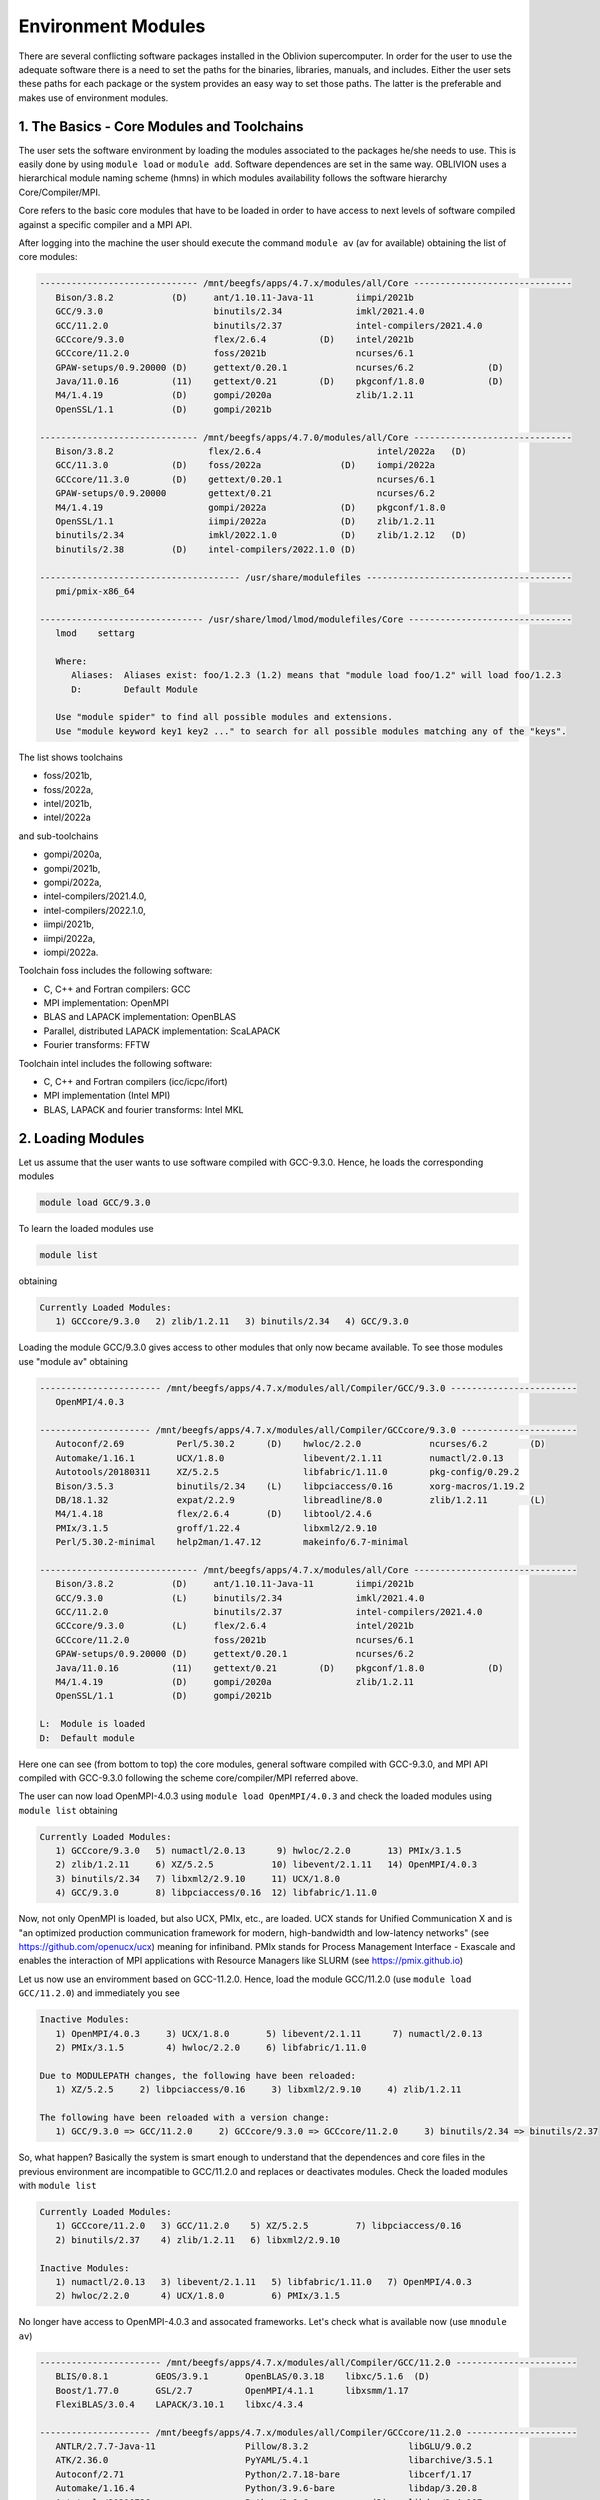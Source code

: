 Environment Modules
===================

There are several conflicting software packages installed in the Oblivion supercomputer. In order for the user to use the adequate software there is a need to set the paths for the binaries, libraries, manuals, and includes. Either the user sets these paths for each package or the system provides an easy way to set those paths. The latter is the preferable and makes use of environment modules. 


1. The Basics - Core Modules and Toolchains
-------------------------------------------

The user sets the software environment by loading the modules associated to the packages he/she needs to use. This is easily done by using ``module load`` or ``module add``. Software dependences are set in the same way. OBLIVION uses a hierarchical module naming scheme (hmns) in which modules availability follows the software hierarchy Core/Compiler/MPI.

Core refers to the basic core modules that have to be loaded in order to have access to next levels of software compiled against a specific compiler and a MPI API.

After logging into the machine the user should execute the command ``module av`` (av for available) obtaining the list of core modules:

.. code-block:: julia

   ------------------------------ /mnt/beegfs/apps/4.7.x/modules/all/Core ------------------------------
      Bison/3.8.2           (D)     ant/1.10.11-Java-11        iimpi/2021b
      GCC/9.3.0                     binutils/2.34              imkl/2021.4.0
      GCC/11.2.0                    binutils/2.37              intel-compilers/2021.4.0
      GCCcore/9.3.0                 flex/2.6.4          (D)    intel/2021b
      GCCcore/11.2.0                foss/2021b                 ncurses/6.1
      GPAW-setups/0.9.20000 (D)     gettext/0.20.1             ncurses/6.2              (D)
      Java/11.0.16          (11)    gettext/0.21        (D)    pkgconf/1.8.0            (D)
      M4/1.4.19             (D)     gompi/2020a                zlib/1.2.11
      OpenSSL/1.1           (D)     gompi/2021b

   ------------------------------ /mnt/beegfs/apps/4.7.0/modules/all/Core ------------------------------
      Bison/3.8.2                  flex/2.6.4                      intel/2022a   (D)
      GCC/11.3.0            (D)    foss/2022a               (D)    iompi/2022a
      GCCcore/11.3.0        (D)    gettext/0.20.1                  ncurses/6.1
      GPAW-setups/0.9.20000        gettext/0.21                    ncurses/6.2
      M4/1.4.19                    gompi/2022a              (D)    pkgconf/1.8.0
      OpenSSL/1.1                  iimpi/2022a              (D)    zlib/1.2.11
      binutils/2.34                imkl/2022.1.0            (D)    zlib/1.2.12   (D)
      binutils/2.38         (D)    intel-compilers/2022.1.0 (D)

   -------------------------------------- /usr/share/modulefiles ---------------------------------------
      pmi/pmix-x86_64

   ------------------------------- /usr/share/lmod/lmod/modulefiles/Core -------------------------------
      lmod    settarg

      Where:
         Aliases:  Aliases exist: foo/1.2.3 (1.2) means that "module load foo/1.2" will load foo/1.2.3
         D:        Default Module

      Use "module spider" to find all possible modules and extensions.
      Use "module keyword key1 key2 ..." to search for all possible modules matching any of the "keys".


The list shows toolchains 

- foss/2021b, 
- foss/2022a, 
- intel/2021b, 
- intel/2022a

and sub-toolchains 

- gompi/2020a, 
- gompi/2021b, 
- gompi/2022a, 
- intel-compilers/2021.4.0, 
- intel-compilers/2022.1.0, 
- iimpi/2021b, 
- iimpi/2022a,
- iompi/2022a.

Toolchain foss includes the following software:

- C, C++ and Fortran compilers: GCC
- MPI implementation: OpenMPI
- BLAS and LAPACK implementation: OpenBLAS
- Parallel, distributed LAPACK implementation: ScaLAPACK
- Fourier transforms: FFTW

Toolchain intel includes the following software:

- C, C++ and Fortran compilers (icc/icpc/ifort)
- MPI implementation (Intel MPI)
- BLAS, LAPACK and fourier transforms: Intel MKL


2. Loading Modules
------------------

Let us assume that the user wants to use software compiled with GCC-9.3.0. Hence, he loads the corresponding modules

.. code-block:: julia

  module load GCC/9.3.0

To learn the loaded modules use

.. code-block:: julia

  module list

obtaining

.. code-block:: julia

   Currently Loaded Modules:
      1) GCCcore/9.3.0   2) zlib/1.2.11   3) binutils/2.34   4) GCC/9.3.0

Loading the module GCC/9.3.0 gives access to other modules that only now became available. To see those modules use "module av" obtaining

.. code-block:: julia

   ----------------------- /mnt/beegfs/apps/4.7.x/modules/all/Compiler/GCC/9.3.0 ------------------------
      OpenMPI/4.0.3

   --------------------- /mnt/beegfs/apps/4.7.x/modules/all/Compiler/GCCcore/9.3.0 ----------------------
      Autoconf/2.69          Perl/5.30.2      (D)    hwloc/2.2.0             ncurses/6.2        (D)
      Automake/1.16.1        UCX/1.8.0               libevent/2.1.11         numactl/2.0.13
      Autotools/20180311     XZ/5.2.5                libfabric/1.11.0        pkg-config/0.29.2
      Bison/3.5.3            binutils/2.34    (L)    libpciaccess/0.16       xorg-macros/1.19.2
      DB/18.1.32             expat/2.2.9             libreadline/8.0         zlib/1.2.11        (L)
      M4/1.4.18              flex/2.6.4       (D)    libtool/2.4.6
      PMIx/3.1.5             groff/1.22.4            libxml2/2.9.10
      Perl/5.30.2-minimal    help2man/1.47.12        makeinfo/6.7-minimal

   ------------------------------ /mnt/beegfs/apps/4.7.x/modules/all/Core -------------------------------
      Bison/3.8.2           (D)     ant/1.10.11-Java-11        iimpi/2021b
      GCC/9.3.0             (L)     binutils/2.34              imkl/2021.4.0
      GCC/11.2.0                    binutils/2.37              intel-compilers/2021.4.0
      GCCcore/9.3.0         (L)     flex/2.6.4                 intel/2021b
      GCCcore/11.2.0                foss/2021b                 ncurses/6.1
      GPAW-setups/0.9.20000 (D)     gettext/0.20.1             ncurses/6.2
      Java/11.0.16          (11)    gettext/0.21        (D)    pkgconf/1.8.0            (D)
      M4/1.4.19             (D)     gompi/2020a                zlib/1.2.11
      OpenSSL/1.1           (D)     gompi/2021b

   L:  Module is loaded
   D:  Default module


Here one can see (from bottom to top) the core modules, general software compiled with GCC-9.3.0, and MPI API compiled with GCC-9.3.0 following the scheme core/compiler/MPI referred above.

The user can now load OpenMPI-4.0.3 using ``module load OpenMPI/4.0.3`` and check the loaded modules using ``module list`` obtaining

.. code-block:: julia

   Currently Loaded Modules:
      1) GCCcore/9.3.0   5) numactl/2.0.13      9) hwloc/2.2.0       13) PMIx/3.1.5
      2) zlib/1.2.11     6) XZ/5.2.5           10) libevent/2.1.11   14) OpenMPI/4.0.3
      3) binutils/2.34   7) libxml2/2.9.10     11) UCX/1.8.0
      4) GCC/9.3.0       8) libpciaccess/0.16  12) libfabric/1.11.0

Now, not only OpenMPI is loaded, but also UCX, PMIx, etc., are loaded. UCX stands for Unified Communication X and is "an optimized production communication framework for modern, high-bandwidth and low-latency networks" (see https://github.com/openucx/ucx) meaning for infiniband. PMIx stands for Process Management Interface - Exascale and enables the interaction of MPI applications with Resource Managers like SLURM (see https://pmix.github.io)

Let us now use an enviromment based on GCC-11.2.0. Hence, load the module GCC/11.2.0 (use ``module load GCC/11.2.0``) and immediately you see

.. code-block:: julia

   Inactive Modules:
      1) OpenMPI/4.0.3     3) UCX/1.8.0       5) libevent/2.1.11      7) numactl/2.0.13
      2) PMIx/3.1.5        4) hwloc/2.2.0     6) libfabric/1.11.0

   Due to MODULEPATH changes, the following have been reloaded:
      1) XZ/5.2.5     2) libpciaccess/0.16     3) libxml2/2.9.10     4) zlib/1.2.11

   The following have been reloaded with a version change:
      1) GCC/9.3.0 => GCC/11.2.0     2) GCCcore/9.3.0 => GCCcore/11.2.0     3) binutils/2.34 => binutils/2.37

So, what happen? Basically the system is smart enough to understand that the dependences and core files in the previous environment are incompatible to GCC/11.2.0 and replaces or deactivates modules. Check the loaded modules with ``module list``

.. code-block:: julia

   Currently Loaded Modules:
      1) GCCcore/11.2.0   3) GCC/11.2.0    5) XZ/5.2.5         7) libpciaccess/0.16
      2) binutils/2.37    4) zlib/1.2.11   6) libxml2/2.9.10

   Inactive Modules:
      1) numactl/2.0.13   3) libevent/2.1.11   5) libfabric/1.11.0   7) OpenMPI/4.0.3
      2) hwloc/2.2.0      4) UCX/1.8.0         6) PMIx/3.1.5

No longer have access to OpenMPI-4.0.3 and assocated frameworks. Let's check what is available now (use ``mnodule av``)

.. code-block:: julia

   ----------------------- /mnt/beegfs/apps/4.7.x/modules/all/Compiler/GCC/11.2.0 -----------------------
      BLIS/0.8.1         GEOS/3.9.1       OpenBLAS/0.3.18    libxc/5.1.6  (D)
      Boost/1.77.0       GSL/2.7          OpenMPI/4.1.1      libxsmm/1.17
      FlexiBLAS/3.0.4    LAPACK/3.10.1    libxc/4.3.4

   --------------------- /mnt/beegfs/apps/4.7.x/modules/all/Compiler/GCCcore/11.2.0 ---------------------
      ANTLR/2.7.7-Java-11                 Pillow/8.3.2                   libGLU/9.0.2
      ATK/2.36.0                          PyYAML/5.4.1                   libarchive/3.5.1
      Autoconf/2.71                       Python/2.7.18-bare             libcerf/1.17
      Automake/1.16.4                     Python/3.9.6-bare              libdap/3.20.8
      Autotools/20210726                  Python/3.9.6            (D)    libdrm/2.4.107
      Bazel/4.2.2                         Qhull/2020.2                   libepoxy/1.5.8
      Bison/3.7.6                         Qt5/5.15.2                     libevent/2.1.12
      Brotli/1.0.9                        Rust/1.54.0                    libfabric/1.13.2
      CMake/3.21.1                        SQLite/3.36                    libffi/3.4.2
      CMake/3.22.1                 (D)    Szip/2.1.1                     libgd/2.3.3
      DB/18.1.40                          Tcl/8.6.11                     libgeotiff/1.7.0
      DBus/1.13.18                        Tk/8.6.11                      libgit2/1.1.1
      Doxygen/1.9.1                       Tkinter/3.9.6                  libglvnd/1.3.3
      Eigen/3.3.9                         Togl/2.0                       libiconv/1.16
      FFmpeg/4.3.2                        UCX/1.11.2                     libjpeg-turbo/2.0.6
      FLAC/1.3.3                          UDUNITS/2.2.28                 libogg/1.3.5
      Flask/2.0.2                         UnZip/6.0                      libpciaccess/0.16          (L)
      FriBidi/1.0.10                      Voro++/0.4.6                   libpng/1.6.37
      GLPK/5.0                            X11/20210802                   libreadline/8.1
      GLib/2.69.1                         XZ/5.2.5                (L)    libsndfile/1.0.31
      GMP/6.2.1                           Xvfb/1.20.13                   libtirpc/1.3.2
      GObject-Introspection/1.68.0        Yasm/1.3.0                     libtool/2.4.6
      GTK3/3.24.31                        Zip/3.0                        libunwind/1.5.0
      Gdk-Pixbuf/2.42.6                   archspec/0.1.3                 libvorbis/1.3.7
      Ghostscript/9.54.0                  at-spi2-atk/2.38.0             libwebp/1.2.0
      HDF/4.2.15                          at-spi2-core/2.40.3            libxml2/2.9.10             (L)
      HarfBuzz/2.8.2                      attr/2.5.1                     libyaml/0.2.5
      ICU/69.1                            binutils/2.37           (L)    lz4/1.9.3
      ImageMagick/7.1.0-4                 bwidget/1.9.15                 make/4.3
      JasPer/2.0.33                       bzip2/1.0.8                    ncurses/6.2                (D)
      JsonCpp/1.9.4                       cURL/7.78.0                    nettle/3.7.3
      LAME/3.100                          cairo/1.16.0                   nodejs/14.17.6
      LLVM/12.0.1                         cppy/1.1.0                     nsync/1.24.0
      LMDB/0.9.29                         dill/0.3.4                     numactl/2.0.14
      LibTIFF/4.3.0                       double-conversion/3.1.5        pixman/0.40.0
      LittleCMS/2.12                      expat/2.4.1                    pkg-config/0.29.2
      Lua/5.4.3                           flatbuffers-python/2.0         pkgconf/1.8.0              (D)
      M4/1.4.19                    (D)    flatbuffers/2.0.0              pkgconfig/1.5.5-python
      METIS/5.1.0                         flex/2.6.4              (D)    protobuf-python/3.17.3
      MPFR/4.1.0                          fontconfig/2.13.94             protobuf/3.17.3
      Mako/1.1.4                          freetype/2.11.0                pybind11/2.7.1
      Mesa/21.1.7                         gettext/0.21            (D)    re2c/2.2
      Meson/0.58.2                        giflib/5.2.1                   scikit-build/0.11.1
      NASM/2.15.05                        git/2.33.1-nodocs              snappy/1.1.9
      NLopt/2.7.0                         gnuplot/5.4.2                  tbb/2020.3
      NSPR/4.32                           gperf/3.1                      tqdm/4.62.3
      NSS/3.69                            graphite2/1.3.14               typing-extensions/3.10.0.2
      Ninja/1.10.2                        groff/1.22.4                   util-linux/2.37
      OpenEXR/3.1.1                       gzip/1.10                      x264/20210613
      PCRE/8.45                           help2man/1.48.3                x265/3.5
      PCRE2/10.37                         hwloc/2.5.0                    xorg-macros/1.19.3
      PMIx/4.1.0                          hypothesis/6.14.6              xxd/8.2.4220
      PROJ/8.1.0                          intltool/0.51.0                zlib/1.2.11                (L)
      Pango/1.48.8                        jbigkit/2.1                    zstd/1.5.0
      Perl/5.34.0                         kim-api/2.3.0

   ------------------------------ /mnt/beegfs/apps/4.7.x/modules/all/Core -------------------------------
      Bison/3.8.2           (D)     ant/1.10.11-Java-11    iimpi/2021b
      GCC/9.3.0                     binutils/2.34          imkl/2021.4.0
      GCC/11.2.0            (L)     binutils/2.37          intel-compilers/2021.4.0
      GCCcore/9.3.0                 flex/2.6.4             intel/2021b
      GCCcore/11.2.0        (L)     foss/2021b             ncurses/6.1
      GPAW-setups/0.9.20000 (D)     gettext/0.20.1         ncurses/6.2
      Java/11.0.16          (11)    gettext/0.21           pkgconf/1.8.0
      M4/1.4.19                     gompi/2020a            zlib/1.2.11
      OpenSSL/1.1           (D)     gompi/2021b

   Where:
      L:        Module is loaded
      D:        Default Module

Again, besides the core modules, there is a huge list of packages compiled with GCC-11.2.0 including OpenMPI-4.1.1, OpenBLAS, LAPACK, etc.. Load OpenMPI/4.1.1 (``module load OpenMPI/4.1.1``) obtaining

.. code-block:: julia

   Activating Modules:
      1) OpenMPI/4.1.1     3) UCX/1.11.2      5) libevent/2.1.12      7) numactl/2.0.14
      2) PMIx/4.1.0        4) hwloc/2.5.0     6) libfabric/1.13.2

list the load modules (``module list``)

.. code-block:: julia

   Currently Loaded Modules:
      1) GCCcore/11.2.0   5) XZ/5.2.5            9) hwloc/2.5.0      13) libfabric/1.13.2
      2) binutils/2.37    6) libxml2/2.9.10     10) OpenSSL/1.1      14) PMIx/4.1.0
      3) GCC/11.2.0       7) libpciaccess/0.16  11) libevent/2.1.12  15) OpenMPI/4.1.1
      4) zlib/1.2.11      8) numactl/2.0.14     12) UCX/1.11.2

and see what is available (``module av``)

.. code-block:: julia

   ------------------ /mnt/beegfs/apps/4.7.x/modules/all/MPI/GCC/11.2.0/OpenMPI/4.1.1 -------------------
      ABINIT/9.6.2                       Libint/2.6.0-lmax-6-cp2k          TensorFlow/2.8.4
      ASE/3.22.1                         MDTraj/1.9.7                      Theano/1.1.2-PyMC
      AmberTools/22.3                    MUMPS/5.4.1-metis                 VTK/9.1.0
      ArviZ/0.11.4                       ORCA/5.0.3                        Valgrind/3.18.1
      Bambi/0.7.1                        OSU-Micro-Benchmarks/5.7.1        Wannier90/3.1.0
      BigDFT/1.9.1                       OpenCV/4.5.5-contrib              XCrySDen/1.6.2
      Boost.MPI/1.77.0                   OpenFOAM/v2112                    arpack-ng/3.8.0
      CGAL/4.14.3                        PLUMED/2.8.0                      h5py/3.6.0
      CP2K/8.2                           ParMETIS/4.0.3                    libGridXC/0.9.6
      Dalton/2020.0                      ParaView/5.9.1-mpi                libvdwxc/0.4.0
      ELPA/2021.05.001                   PnetCDF/1.12.3                    matplotlib/3.4.3
      ESMF/8.2.0                         PyMC3/3.11.1                      mpi4py/3.1.4-Python-3.9.6
      FFTW/3.3.10                        QuantumESPRESSO/7.0               ncview/2.1.8
      FMS/2022.02                        R/4.2.0                           netCDF-C++4/4.3.1
      GDAL/3.3.2                         SCOTCH/6.1.2                      netCDF-Fortran/4.5.3
      GPAW/22.8.0                        ScaFaCoS/1.0.1                    netCDF/4.8.1
      GROMACS/2021.5-PLUMED-2.8.0        ScaLAPACK/2.1.0-fb                netcdf4-python/1.5.7
      GROMACS/2021.5              (D)    SciPy-bundle/2021.10              networkx/2.6.3
      HDF/4.2.15                  (D)    Siesta/4.1.5                      scikit-learn/1.0.2
      HDF5/1.12.1                        SuiteSparse/5.10.1-METIS-5.1.0    spglib-python/1.16.3
      IMB/2021.3                         SuperLU/5.3.0                     statsmodels/0.13.1
      LAMMPS/23Jun2022-kokkos            TELEMAC-MASCARET/8p3r1            xarray/0.20.1

   ----------------------- /mnt/beegfs/apps/4.7.x/modules/all/Compiler/GCC/11.2.0 -----------------------
      BLIS/0.8.1         GEOS/3.9.1       OpenBLAS/0.3.18        libxc/5.1.6  (D)
      Boost/1.77.0       GSL/2.7          OpenMPI/4.1.1   (L)    libxsmm/1.17
      FlexiBLAS/3.0.4    LAPACK/3.10.1    libxc/4.3.4

   --------------------- /mnt/beegfs/apps/4.7.x/modules/all/Compiler/GCCcore/11.2.0 ---------------------
      ANTLR/2.7.7-Java-11                 Pillow/8.3.2                   libGLU/9.0.2
      ATK/2.36.0                          PyYAML/5.4.1                   libarchive/3.5.1
      Autoconf/2.71                       Python/2.7.18-bare             libcerf/1.17
      Automake/1.16.4                     Python/3.9.6-bare              libdap/3.20.8
      Autotools/20210726                  Python/3.9.6            (D)    libdrm/2.4.107
      Bazel/4.2.2                         Qhull/2020.2                   libepoxy/1.5.8
   ...

Now the user got access to all the software that was compiled against OpenMPI-4.1.1. The top row displays the modules for software compiled against OpenMPI, which in turn was compiled with GCC compiler (second row of modules). The third row displays the core modules associated to GCC/11.2.0.

All this work can be executed with just a single command by loading foss/2021b. So, let's check it. Start with a ``module purge`` followed with ``module av`` getting

.. code-block:: julia

   -------------------------------- /mnt/beegfs/apps/4.7.x/modules/all/Core ---------------------------------
      Bison/3.8.2           (D)     ant/1.10.11-Java-11        iimpi/2021b
      GCC/9.3.0                     binutils/2.34              imkl/2021.4.0
      GCC/11.2.0                    binutils/2.37              intel-compilers/2021.4.0
      GCCcore/9.3.0                 flex/2.6.4          (D)    intel/2021b
      GCCcore/11.2.0                foss/2021b                 ncurses/6.1
      GPAW-setups/0.9.20000 (D)     gettext/0.20.1             ncurses/6.2              (D)
      Java/11.0.16          (11)    gettext/0.21        (D)    pkgconf/1.8.0            (D)
      M4/1.4.19             (D)     gompi/2020a                zlib/1.2.11
      OpenSSL/1.1           (D)     gompi/2021b

Load foss/2021b (``module load foss/2021b``) and check what is available (``module av``) getting

.. code-block:: julia

   -------------------- /mnt/beegfs/apps/4.7.x/modules/all/MPI/GCC/11.2.0/OpenMPI/4.1.1 ---------------------
      ABINIT/9.6.2                       Libint/2.6.0-lmax-6-cp2k              TensorFlow/2.8.4
      ASE/3.22.1                         MDTraj/1.9.7                          Theano/1.1.2-PyMC
      AmberTools/22.3                    MUMPS/5.4.1-metis                     VTK/9.1.0
      ArviZ/0.11.4                       ORCA/5.0.3                            Valgrind/3.18.1
      Bambi/0.7.1                        OSU-Micro-Benchmarks/5.7.1            Wannier90/3.1.0
      BigDFT/1.9.1                       OpenCV/4.5.5-contrib                  XCrySDen/1.6.2
      Boost.MPI/1.77.0                   OpenFOAM/v2112                        arpack-ng/3.8.0
      CGAL/4.14.3                        PLUMED/2.8.0                          h5py/3.6.0
      CP2K/8.2                           ParMETIS/4.0.3                        libGridXC/0.9.6
      ...
      
It is the same obtained previously by loading GCC/11.2.0 and OpenMPI/4.1.1.

3. Loading a Particular Software
--------------------------------

The user only needs to load the modules of interest. For example, if a user wants to use ``TensorFlow/2.8.4`` after loading foss/2021b he/she executes the command

.. code-block:: julia

  module load TensorFlow/2.8.4

or if the user wants to use ``GROMACS/2021.5`` then just execute

.. code-block:: julia

  module load GROMACS/2021.5

In the latter case the loaded modules, given by ``module list``, are

.. code-block:: julia

   Currently Loaded Modules:
      1) GCCcore/11.2.0      9) hwloc/2.5.0       17) FlexiBLAS/3.0.4     25) SQLite/3.36
      2) zlib/1.2.11        10) OpenSSL/1.1       18) FFTW/3.3.10         26) GMP/6.2.1
      3) binutils/2.37      11) libevent/2.1.12   19) ScaLAPACK/2.1.0-fb  27) libffi/3.4.2
      4) GCC/11.2.0         12) UCX/1.11.2        20) foss/2021b          28) Python/3.9.6
      5) numactl/2.0.14     13) libfabric/1.13.2  21) bzip2/1.0.8         29) pybind11/2.7.1
      6) XZ/5.2.5           14) PMIx/4.1.0        22) ncurses/6.2         30) SciPy-bundle/2021.10
      7) libxml2/2.9.10     15) OpenMPI/4.1.1     23) libreadline/8.1     31) networkx/2.6.3
      8) libpciaccess/0.16  16) OpenBLAS/0.3.18   24) Tcl/8.6.11          32) GROMACS/2021.5

4. Operations With Modules
--------------------------

Purging Modules
~~~~~~~~~~~~~~~

The user can purge the loaded modules by executing 

.. code-block:: julia
  
  module purge
  
  
Save and Restore Modules
~~~~~~~~~~~~~~~~~~~~~~~~

Often a user uses different environments for his/her processes. Hence, he/she needs to load and purge the loaded modules several times. An easy way to proceed is to save those module environments into a file, say <module_environment>, by using 

.. code-block:: julia

  module save <module_environment>. 
  
Later, the environment can be reloaded using the command 

.. code-block:: julia

  module restore <module_environment>


Module Details
~~~~~~~~~~~~~~

To learn further details of a module, how to load it, and dependencies use 

.. code-block:: julia

  module spider <module_name>  
  
and to find detailed information of a module use

.. code-block:: julia

  module spider <module_name/version>

Let's check the information on GROMACS by using ``module spider GROMACS`` obtaining

.. code-block:: julia

   ------------------------------------------------------------------------------------------------------
      GROMACS:
   ------------------------------------------------------------------------------------------------------
      Description:
         GROMACS is a versatile package to perform molecular dynamics, i.e. simulate the Newtonian
         equations of motion for systems with hundreds to millions of particles. This is a CPU only
         build, containing both MPI and threadMPI builds for both single and double precision. It also
         contains the gmxapi extension for the single precision MPI build next to PLUMED.

      Versions:
         GROMACS/2021.5-PLUMED-2.8.0
         GROMACS/2021.5

   ------------------------------------------------------------------------------------------------------
      For detailed information about a specific "GROMACS" package (including how to load the modules) use the 
      module's full name.
      Note that names that have a trailing (E) are extensions provided by other modules.
      For example:

         $ module spider GROMACS/2021.5
------------------------------------------------------------------------------------------------------

and obtain details on the module by using ``module spider GROMACS/2021.5``

.. code-block:: julia

   ------------------------------------------------------------------------------------------------------
      GROMACS: GROMACS/2021.5
   ------------------------------------------------------------------------------------------------------
      Description:
         GROMACS is a versatile package to perform molecular dynamics, i.e. simulate the Newtonian
         equations of motion for systems with hundreds to millions of particles. This is a CPU only
         build, containing both MPI and threadMPI builds for both single and double precision. It also
         contains the gmxapi extension for the single precision MPI build. 

      You will need to load all module(s) on any one of the lines below before the "GROMACS/2021.5" module is available to load.

         GCC/11.2.0  OpenMPI/4.1.1
         GCC/11.3.0  OpenMPI/4.1.4
 
      ...
      
      More information
      ================
       - Homepage: https://www.gromacs.org
      
      
      Included extensions
      ===================
      gmxapi-0.2.2.1

 
2. List of Commonly Used commands
---------------------------------

.. list-table::

  * - **Command**	
    - **Function**
  * - module avail	
    - Displays the list of available modules in the machine
  * - module list	
    - Displays the modules that are currently loaded
  * - module add [module_name]	
    - Loads the module [module_name]
  * - module unload [module_name]	
    - Unloads the module [module_name]
  * - module purge	
    - Clears all modules in your environment
  * - module save [name_of_file]	
    - Saves a module environment in the file [name_file] for later use
  * - module restore [name_of_file]	
    - Loads a module environment saved in file [name_file]
  * - module savelist	
    - Displays the list of saved modules environment


3. Available Modules
--------------------

To list all the available modules the user can use the command ``module spider`` obtaining

.. code-block:: julia

  ------------------------------------------------------------------------------------------------------
      The following is a list of the modules and extensions currently available:
  ------------------------------------------------------------------------------------------------------
  ABINIT: ABINIT/9.6.2
    ABINIT is a package whose main program allows one to find the total energy, charge density and
    electronic structure of systems made of electrons and nuclei (molecules and periodic solids)
    within Density Functional Theory (DFT), using pseudopotentials and a planewave or wavelet basis. 

  ANTLR: ANTLR/2.7.7-Java-11
    ANTLR, ANother Tool for Language Recognition, (formerly PCCTS) is a language tool that provides a
    framework for constructing recognizers, compilers, and translators from grammatical descriptions
    containing Java, C#, C++, or Python actions.

  ASE: ASE/3.22.1
    ASE is a python package providing an open source Atomic Simulation Environment in the Python
    scripting language. From version 3.20.1 we also include the ase-ext package, it contains optional
    reimplementations in C of functions in ASE. ASE uses it automatically when installed.

  ATK: ATK/2.36.0
    ATK provides the set of accessibility interfaces that are implemented by other toolkits and
    applications. Using the ATK interfaces, accessibility tools have full access to view and control
    running applications. 

  AmberTools: AmberTools/21, AmberTools/22.3
    AmberTools consists of several independently developed packages that work well by themselves, and
    with Amber itself. The suite can also be used to carry out complete molecular dynamics
    simulations, with either explicit water or generalized Born solvent models.

  ArviZ: ArviZ/0.11.4, ArviZ/0.12.1
    Exploratory analysis of Bayesian models with Python

  Autoconf: Autoconf/2.69, Autoconf/2.71
    Autoconf is an extensible package of M4 macros that produce shell scripts to automatically
    configure software source code packages. These scripts can adapt the packages to many kinds of
    UNIX-like systems without manual user intervention. Autoconf creates a configuration script for a
    package from a template file that lists the operating system features that the package can use,
    in the form of M4 macro calls. 

  Automake: Automake/1.16.1, Automake/1.16.4, Automake/1.16.5
    Automake: GNU Standards-compliant Makefile generator

  Autotools: Autotools/20180311, Autotools/20210726, Autotools/20220317
    This bundle collect the standard GNU build tools: Autoconf, Automake and libtool 

  BLIS: BLIS/0.8.1, BLIS/0.9.0
    BLIS is a portable software framework for instantiating high-performance BLAS-like dense linear
    algebra libraries.

  Bambi: Bambi/0.7.1
    Bambi is a high-level Bayesian model-building interface written in Python. It works with the
    probabilistic programming frameworks PyMC3 and is designed to make it extremely easy to fit
    Bayesian mixed-effects models common in biology, social sciences and other disciplines.

  Bazel: Bazel/4.2.2
    Bazel is a build tool that builds code quickly and reliably. It is used to build the majority of
    Google's software.

  BigDFT: BigDFT/1.9.1
    BigDFT: electronic structure calculation based on Daubechies wavelets. bigdft-suite is a set of
    different packages to run bigdft.

  Biopython: Biopython/1.79
    Biopython is a set of freely available tools for biological computation written in Python by an
    international team of developers. It is a distributed collaborative effort to develop Python
    libraries and applications which address the needs of current and future work in bioinformatics. 

  Bison: Bison/3.5.3, Bison/3.7.6, Bison/3.8.2
    Bison is a general-purpose parser generator that converts an annotated context-free grammar into
    a deterministic LR or generalized LR (GLR) parser employing LALR(1) parser tables.

  Boost: Boost/1.77.0, Boost/1.79.0
    Boost provides free peer-reviewed portable C++ source libraries.

  Boost.MPI: Boost.MPI/1.77.0
    Boost provides free peer-reviewed portable C++ source libraries.

  Brotli: Brotli/1.0.9
    Brotli is a generic-purpose lossless compression algorithm that compresses data using a
    combination of a modern variant of the LZ77 algorithm, Huffman coding and 2nd order context
    modeling, with a compression ratio comparable to the best currently available general-purpose
    compression methods. It is similar in speed with deflate but offers more dense compression. The
    specification of the Brotli Compressed Data Format is defined in RFC 7932.

  CGAL: CGAL/4.14.3
    The goal of the CGAL Open Source Project is to provide easy access to efficient and reliable
    geometric algorithms in the form of a C++ library.

  CMake: CMake/3.21.1, CMake/3.22.1, CMake/3.23.1, CMake/3.24.3
    CMake, the cross-platform, open-source build system. CMake is a family of tools designed to
    build, test and package software. 

  CP2K: CP2K/8.2
    CP2K is a freely available (GPL) program, written in Fortran 95, to perform atomistic and
    molecular simulations of solid state, liquid, molecular and biological systems. It provides a
    general framework for different methods such as e.g. density functional theory (DFT) using a
    mixed Gaussian and plane waves approach (GPW), and classical pair and many-body potentials. 

  DB: DB/18.1.32, DB/18.1.40
    Berkeley DB enables the development of custom data management solutions, without the overhead
    traditionally associated with such custom projects.

  DBus: DBus/1.13.18, DBus/1.14.0
    D-Bus is a message bus system, a simple way for applications to talk to one another. In addition
    to interprocess communication, D-Bus helps coordinate process lifecycle; it makes it simple and
    reliable to code a "single instance" application or daemon, and to launch applications and
    daemons on demand when their services are needed. 

  DFT-D3: DFT-D3/3.2.0
    DFT-D3 implements a dispersion correction for density functionals, Hartree-Fock and
    semi-empirical quantum chemical methods.

  Dalton: Dalton/2020.0
    The Dalton code is a powerful tool for a wide range of molecular properties at different levels
    of theory. Any published work arising from use of one of the Dalton2016 programs must acknowledge
    that by a proper reference, https://www.daltonprogram.org/www/citation.html.

  Doxygen: Doxygen/1.9.1, Doxygen/1.9.4
    Doxygen is a documentation system for C++, C, Java, Objective-C, Python, IDL (Corba and Microsoft
    flavors), Fortran, VHDL, PHP, C#, and to some extent D. 

  ELPA: ELPA/2021.05.001, ELPA/2021.11.001
    Eigenvalue SoLvers for Petaflop-Applications.

  ESMF: ESMF/8.2.0, ESMF/8.3.0
    The Earth System Modeling Framework (ESMF) is a suite of software tools for developing
    high-performance, multi-component Earth science modeling applications.

  Eigen: Eigen/3.3.9, Eigen/3.4.0
    Eigen is a C++ template library for linear algebra: matrices, vectors, numerical solvers, and
    related algorithms.

  FDS: FDS/6.7.9
    Fire Dynamics Simulator (FDS) is a large-eddy simulation (LES) code for low-speed flows, with an
    emphasis on smoke and heat transport from fires.

  FFTW: FFTW/3.3.10
    FFTW is a C subroutine library for computing the discrete Fourier transform (DFT) in one or more
    dimensions, of arbitrary input size, and of both real and complex data.

  FFTW.MPI: FFTW.MPI/3.3.10
    FFTW is a C subroutine library for computing the discrete Fourier transform (DFT) in one or more
    dimensions, of arbitrary input size, and of both real and complex data.

  FFmpeg: FFmpeg/4.3.2, FFmpeg/4.4.2
    A complete, cross-platform solution to record, convert and stream audio and video.

  FLAC: FLAC/1.3.3
    FLAC stands for Free Lossless Audio Codec, an audio format similar to MP3, but lossless, meaning
    that audio is compressed in FLAC without any loss in quality.

  FMS: FMS/2022.02
    The Flexible Modeling System (FMS) is a software framework for supporting the efficient
    development, construction, execution, and scientific interpretation of atmospheric, oceanic, and
    climate system models.

  Flask: Flask/2.0.2, Flask/2.2.2
    Flask is a lightweight WSGI web application framework. It is designed to make getting started
    quick and easy, with the ability to scale up to complex applications. This module includes the
    Flask extensions: Flask-Cors

  FlexiBLAS: FlexiBLAS/3.0.4, FlexiBLAS/3.2.0
    FlexiBLAS is a wrapper library that enables the exchange of the BLAS and LAPACK implementation
    used by a program without recompiling or relinking it.

  Flye: Flye/2.9
    Flye is a de novo assembler for long and noisy reads, such as those produced by PacBio and Oxford
    Nanopore Technologies.

  FriBidi: FriBidi/1.0.10, FriBidi/1.0.12
    The Free Implementation of the Unicode Bidirectional Algorithm. 

  GCC: GCC/9.3.0, GCC/11.2.0, GCC/11.3.0
    The GNU Compiler Collection includes front ends for C, C++, Objective-C, Fortran, Java, and Ada,
    as well as libraries for these languages (libstdc++, libgcj,...).

  GCCcore: GCCcore/9.3.0, GCCcore/11.2.0, GCCcore/11.3.0
    The GNU Compiler Collection includes front ends for C, C++, Objective-C, Fortran, Java, and Ada,
    as well as libraries for these languages (libstdc++, libgcj,...).

  GDAL: GDAL/3.3.2
    GDAL is a translator library for raster geospatial data formats that is released under an X/MIT
    style Open Source license by the Open Source Geospatial Foundation. As a library, it presents a
    single abstract data model to the calling application for all supported formats. It also comes
    with a variety of useful commandline utilities for data translation and processing.

  GEOS: GEOS/3.9.1
    GEOS (Geometry Engine - Open Source) is a C++ port of the Java Topology Suite (JTS)

  GLPK: GLPK/5.0
    The GLPK (GNU Linear Programming Kit) package is intended for solving large-scale linear
    programming (LP), mixed integer programming (MIP), and other related problems. It is a set of
    routines written in ANSI C and organized in the form of a callable library.

  GLib: GLib/2.69.1, GLib/2.72.1
    GLib is one of the base libraries of the GTK+ project

  GMP: GMP/6.2.1
    GMP is a free library for arbitrary precision arithmetic, operating on signed integers, rational
    numbers, and floating point numbers. 

  GObject-Introspection: GObject-Introspection/1.68.0, GObject-Introspection/1.72.0
    GObject introspection is a middleware layer between C libraries (using GObject) and language
    bindings. The C library can be scanned at compile time and generate a metadata file, in addition
    to the actual native C library. Then at runtime, language bindings can read this metadata and
    automatically provide bindings to call into the C library.

  GPAW: GPAW/22.8.0
    GPAW is a density-functional theory (DFT) Python code based on the projector-augmented wave (PAW)
    method and the atomic simulation environment (ASE). It uses real-space uniform grids and
    multigrid methods or atom-centered basis-functions.

  GPAW-setups: GPAW-setups/0.9.20000
    PAW setup for the GPAW Density Functional Theory package. Users can install setups manually using
    'gpaw install-data' or use setups from this package. The versions of GPAW and GPAW-setups can be
    intermixed.

  GROMACS: GROMACS/2021.5-PLUMED-2.8.0, GROMACS/2021.5
    GROMACS is a versatile package to perform molecular dynamics, i.e. simulate the Newtonian
    equations of motion for systems with hundreds to millions of particles. This is a CPU only build,
    containing both MPI and threadMPI builds for both single and double precision. It also contains
    the gmxapi extension for the single precision MPI build. 

  GSL: GSL/2.7
    The GNU Scientific Library (GSL) is a numerical library for C and C++ programmers. The library
    provides a wide range of mathematical routines such as random number generators, special
    functions and least-squares fitting.

  GTK3: GTK3/3.24.31
    GTK+ is the primary library used to construct user interfaces in GNOME. It provides all the user
    interface controls, or widgets, used in a common graphical application. Its object-oriented API
    allows you to construct user interfaces without dealing with the low-level details of drawing and
    device interaction. 

  Gdk-Pixbuf: Gdk-Pixbuf/2.42.6
    The Gdk Pixbuf is a toolkit for image loading and pixel buffer manipulation. It is used by GTK+ 2
    and GTK+ 3 to load and manipulate images. In the past it was distributed as part of GTK+ 2 but it
    was split off into a separate package in preparation for the change to GTK+ 3. 

  Ghostscript: Ghostscript/9.54.0
    Ghostscript is a versatile processor for PostScript data with the ability to render PostScript to
    different targets. It used to be part of the cups printing stack, but is no longer used for that.

  GlobalArrays: GlobalArrays/5.8.1
    Global Arrays (GA) is a Partitioned Global Address Space (PGAS) programming model

  HDF: HDF/4.2.15
    HDF (also known as HDF4) is a library and multi-object file format for storing and managing data
    between machines. 

  HDF5: HDF5/1.12.1, HDF5/1.12.2
    HDF5 is a data model, library, and file format for storing and managing data. It supports an
    unlimited variety of datatypes, and is designed for flexible and efficient I/O and for high
    volume and complex data.

  HPCG: HPCG/3.1
    The HPCG Benchmark project is an effort to create a more relevant metric for ranking HPC systems
    than the High Performance LINPACK (HPL) benchmark, that is currently used by the TOP500
    benchmark.

  HPL: HPL/2.3
    HPL is a software package that solves a (random) dense linear system in double precision (64
    bits) arithmetic on distributed-memory computers. It can thus be regarded as a portable as well
    as freely available implementation of the High Performance Computing Linpack Benchmark.

  HarfBuzz: HarfBuzz/2.8.2, HarfBuzz/4.2.1
    HarfBuzz is an OpenType text shaping engine.

  Hypre: Hypre/2.24.0
    Hypre is a library for solving large, sparse linear systems of equations on massively parallel
    computers. The problems of interest arise in the simulation codes being developed at LLNL and
    elsewhere to study physical phenomena in the defense, environmental, energy, and biological
    sciences.

  ICU: ICU/69.1, ICU/71.1
    ICU is a mature, widely used set of C/C++ and Java libraries providing Unicode and Globalization
    support for software applications.

  IMB: IMB/2021.3
    The Intel MPI Benchmarks perform a set of MPI performance measurements for point-to-point and
    global communication operations for a range of message sizes

  ImageMagick: ImageMagick/7.1.0-4
    ImageMagick is a software suite to create, edit, compose, or convert bitmap images

  JasPer: JasPer/2.0.33
    The JasPer Project is an open-source initiative to provide a free software-based reference
    implementation of the codec specified in the JPEG-2000 Part-1 standard. 

  Java: Java/11.0.16
    Java Platform, Standard Edition (Java SE) lets you develop and deploy Java applications on
    desktops and servers.

  JsonCpp: JsonCpp/1.9.4
    JsonCpp is a C++ library that allows manipulating JSON values, including serialization and
    deserialization to and from strings. It can also preserve existing comment in
    unserialization/serialization steps, making it a convenient format to store user input files. 

  KaHIP: KaHIP/3.14
    The graph partitioning framework KaHIP -- Karlsruhe High Quality Partitioning.

  LAME: LAME/3.100
    LAME is a high quality MPEG Audio Layer III (MP3) encoder licensed under the LGPL.

  LAMMPS: LAMMPS/23Jun2022-kokkos
    LAMMPS is a classical molecular dynamics code, and an acronym for Large-scale Atomic/Molecular
    Massively Parallel Simulator. LAMMPS has potentials for solid-state materials (metals,
    semiconductors) and soft matter (biomolecules, polymers) and coarse-grained or mesoscopic
    systems. It can be used to model atoms or, more generically, as a parallel particle simulator at
    the atomic, meso, or continuum scale. LAMMPS runs on single processors or in parallel using
    message-passing techniques and a spatial-decomposition of the simulation domain. The code is
    designed to be easy to modify or extend with new functionality. 

  LAPACK: LAPACK/3.10.1
    LAPACK is written in Fortran90 and provides routines for solving systems of simultaneous linear
    equations, least-squares solutions of linear systems of equations, eigenvalue problems, and
    singular value problems.

  LLVM: LLVM/12.0.1, LLVM/14.0.3
    The LLVM Core libraries provide a modern source- and target-independent optimizer, along with
    code generation support for many popular CPUs (as well as some less common ones!) These libraries
    are built around a well specified code representation known as the LLVM intermediate
    representation ("LLVM IR"). The LLVM Core libraries are well documented, and it is particularly
    easy to invent your own language (or port an existing compiler) to use LLVM as an optimizer and
    code generator.

  LMDB: LMDB/0.9.29
    LMDB is a fast, memory-efficient database. With memory-mapped files, it has the read performance
    of a pure in-memory database while retaining the persistence of standard disk-based databases.

  LibTIFF: LibTIFF/4.3.0
    tiff: Library and tools for reading and writing TIFF data files

  Libint: Libint/2.6.0-lmax-6-cp2k
    Libint library is used to evaluate the traditional (electron repulsion) and certain novel
    two-body matrix elements (integrals) over Cartesian Gaussian functions used in modern atomic and
    molecular theory.

  LittleCMS: LittleCMS/2.12
    Little CMS intends to be an OPEN SOURCE small-footprint color management engine, with special
    focus on accuracy and performance. 

  Lua: Lua/5.4.3, Lua/5.4.4
    Lua is a powerful, fast, lightweight, embeddable scripting language. Lua combines simple
    procedural syntax with powerful data description constructs based on associative arrays and
    extensible semantics. Lua is dynamically typed, runs by interpreting bytecode for a
    register-based virtual machine, and has automatic memory management with incremental garbage
    collection, making it ideal for configuration, scripting, and rapid prototyping.

  M4: M4/1.4.18, M4/1.4.19
    GNU M4 is an implementation of the traditional Unix macro processor. It is mostly SVR4 compatible
    although it has some extensions (for example, handling more than 9 positional parameters to
    macros). GNU M4 also has built-in functions for including files, running shell commands, doing
    arithmetic, etc.

  MDAnalysis: MDAnalysis/2.0.0
    MDAnalysis is an object-oriented Python library to analyze trajectories from molecular dynamics
    (MD) simulations in many popular formats.

  MDTraj: MDTraj/1.9.7
    Read, write and analyze MD trajectories with only a few lines of Python code.

  METIS: METIS/5.1.0
    METIS is a set of serial programs for partitioning graphs, partitioning finite element meshes,
    and producing fill reducing orderings for sparse matrices. The algorithms implemented in METIS
    are based on the multilevel recursive-bisection, multilevel k-way, and multi-constraint
    partitioning schemes. 

  MPFR: MPFR/4.1.0
    The MPFR library is a C library for multiple-precision floating-point computations with correct
    rounding. 

  MUMPS: MUMPS/5.4.1-metis
    A parallel sparse direct solver

  Mako: Mako/1.1.4, Mako/1.2.0
    A super-fast templating language that borrows the best ideas from the existing templating
    languages

  Mesa: Mesa/21.1.7, Mesa/22.0.3
    Mesa is an open-source implementation of the OpenGL specification - a system for rendering
    interactive 3D graphics.

  Meson: Meson/0.58.2, Meson/0.62.1
    Meson is a cross-platform build system designed to be both as fast and as user friendly as
    possible.

  NASM: NASM/2.15.05
    NASM: General-purpose x86 assembler

  NCO: NCO/5.0.3
    The NCO toolkit manipulates and analyzes data stored in netCDF-accessible formats, including DAP,
    HDF4, and HDF5.

  NLopt: NLopt/2.7.0
    NLopt is a free/open-source library for nonlinear optimization, providing a common interface for
    a number of different free optimization routines available online as well as original
    implementations of various other algorithms. 

  NSPR: NSPR/4.32, NSPR/4.34
    Netscape Portable Runtime (NSPR) provides a platform-neutral API for system level and libc-like
    functions.

  NSS: NSS/3.69, NSS/3.79
    Network Security Services (NSS) is a set of libraries designed to support cross-platform
    development of security-enabled client and server applications.

  NWChem: NWChem/7.0.2
    NWChem aims to provide its users with computational chemistry tools that are scalable both in
    their ability to treat large scientific computational chemistry problems efficiently, and in
    their use of available parallel computing resources from high-performance parallel supercomputers
    to conventional workstation clusters. NWChem software can handle: biomolecules, nanostructures,
    and solid-state; from quantum to classical, and all combinations; Gaussian basis functions or
    plane-waves; scaling from one to thousands of processors; properties and relativity.

  Ninja: Ninja/1.10.2
    Ninja is a small build system with a focus on speed.

  ORCA: ORCA/5.0.3
    ORCA is a flexible, efficient and easy-to-use general purpose tool for quantum chemistry with
    specific emphasis on spectroscopic properties of open-shell molecules. It features a wide variety
    of standard quantum chemical methods ranging from semiempirical methods to DFT to single- and
    multireference correlated ab initio methods. It can also treat environmental and relativistic
    effects.

  OSU-Micro-Benchmarks: OSU-Micro-Benchmarks/5.7.1, OSU-Micro-Benchmarks/5.8
    OSU Micro-Benchmarks

  OpenBLAS: OpenBLAS/0.3.18, OpenBLAS/0.3.20
    OpenBLAS is an optimized BLAS library based on GotoBLAS2 1.13 BSD version.

  OpenCV: OpenCV/4.5.5-contrib
    OpenCV (Open Source Computer Vision Library) is an open source computer vision and machine
    learning software library. OpenCV was built to provide a common infrastructure for computer
    vision applications and to accelerate the use of machine perception in the commercial products.
    Includes extra modules for OpenCV from the contrib repository.

  OpenEXR: OpenEXR/3.1.1
    OpenEXR is a high dynamic-range (HDR) image file format developed by Industrial Light & Magic for
    use in computer imaging applications

  OpenFOAM: OpenFOAM/v2112, OpenFOAM/v2206
    OpenFOAM is a free, open source CFD software package. OpenFOAM has an extensive range of features
    to solve anything from complex fluid flows involving chemical reactions, turbulence and heat
    transfer, to solid dynamics and electromagnetics.

  OpenMPI: OpenMPI/4.0.3, OpenMPI/4.1.1, OpenMPI/4.1.4
    The Open MPI Project is an open source MPI-3 implementation.

  OpenMolcas: OpenMolcas/22.10
    OpenMolcas is a quantum chemistry software package.

  OpenSSL: OpenSSL/1.1
    The OpenSSL Project is a collaborative effort to develop a robust, commercial-grade,
    full-featured, and Open Source toolchain implementing the Secure Sockets Layer (SSL v2/v3) and
    Transport Layer Security (TLS v1) protocols as well as a full-strength general purpose
    cryptography library. 

  PCRE: PCRE/8.45
    The PCRE library is a set of functions that implement regular expression pattern matching using
    the same syntax and semantics as Perl 5. 

  PCRE2: PCRE2/10.37, PCRE2/10.40
    The PCRE library is a set of functions that implement regular expression pattern matching using
    the same syntax and semantics as Perl 5. 

  PLUMED: PLUMED/2.8.0
    PLUMED is an open source library for free energy calculations in molecular systems which works
    together with some of the most popular molecular dynamics engines. Free energy calculations can
    be performed as a function of many order parameters with a particular focus on biological
    problems, using state of the art methods such as metadynamics, umbrella sampling and
    Jarzynski-equation based steered MD. The software, written in C++, can be easily interfaced with
    both fortran and C/C++ codes. 

  PMIx: PMIx/3.1.5, PMIx/4.1.0, PMIx/4.1.2
    Process Management for Exascale Environments PMI Exascale (PMIx) represents an attempt to provide
    an extended version of the PMI standard specifically designed to support clusters up to and
    including exascale sizes. The overall objective of the project is not to branch the existing
    pseudo-standard definitions - in fact, PMIx fully supports both of the existing PMI-1 and PMI-2
    APIs - but rather to (a) augment and extend those APIs to eliminate some current restrictions
    that impact scalability, and (b) provide a reference implementation of the PMI-server that
    demonstrates the desired level of scalability. 

  PROJ: PROJ/8.1.0
    Program proj is a standard Unix filter function which converts geographic longitude and latitude
    coordinates into cartesian coordinates

  PSolver: PSolver/1.8.3
    Interpolating scaling function Poisson Solver Library 

  Pango: Pango/1.48.8, Pango/1.50.7
    Pango is a library for laying out and rendering of text, with an emphasis on
    internationalization. Pango can be used anywhere that text layout is needed, though most of the
    work on Pango so far has been done in the context of the GTK+ widget toolkit. Pango forms the
    core of text and font handling for GTK+-2.x.

  ParMETIS: ParMETIS/4.0.3
    ParMETIS is an MPI-based parallel library that implements a variety of algorithms for
    partitioning unstructured graphs, meshes, and for computing fill-reducing orderings of sparse
    matrices. ParMETIS extends the functionality provided by METIS and includes routines that are
    especially suited for parallel AMR computations and large scale numerical simulations. The
    algorithms implemented in ParMETIS are based on the parallel multilevel k-way graph-partitioning,
    adaptive repartitioning, and parallel multi-constrained partitioning schemes.

  ParaView: ParaView/5.9.1-mpi, ParaView/5.10.1-mpi
    ParaView is a scientific parallel visualizer.

  Perl: Perl/5.30.2-minimal, Perl/5.30.2, Perl/5.34.0, Perl/5.34.1-minimal, Perl/5.34.1
    Larry Wall's Practical Extraction and Report Language This is a minimal build without any
    modules. Should only be used for build dependencies. 

  Pillow: Pillow/8.3.2, Pillow/9.1.1
    Pillow is the 'friendly PIL fork' by Alex Clark and Contributors. PIL is the Python Imaging
    Library by Fredrik Lundh and Contributors.

  PnetCDF: PnetCDF/1.12.3
    Parallel netCDF: A Parallel I/O Library for NetCDF File Access

  PyMC3: PyMC3/3.11.1
    Probabilistic Programming in Python: Bayesian Modeling and Probabilistic Machine Learning with
    Theano

  PyYAML: PyYAML/5.4.1, PyYAML/6.0
    PyYAML is a YAML parser and emitter for the Python programming language.

  Python: Python/2.7.18-bare, Python/3.9.6-bare, Python/3.9.6, Python/3.10.4-bare, Python/3.10.4
    Python is a programming language that lets you work more quickly and integrate your systems more
    effectively.

  Qhull: Qhull/2020.2
    Qhull computes the convex hull, Delaunay triangulation, Voronoi diagram, halfspace intersection
    about a point, furthest-site Delaunay triangulation, and furthest-site Voronoi diagram. The
    source code runs in 2-d, 3-d, 4-d, and higher dimensions. Qhull implements the Quickhull
    algorithm for computing the convex hull. 

  Qt5: Qt5/5.15.2, Qt5/5.15.5
    Qt is a comprehensive cross-platform C++ application framework.

  QuantumESPRESSO: QuantumESPRESSO/7.0, QuantumESPRESSO/7.1
    Quantum ESPRESSO is an integrated suite of computer codes for electronic-structure calculations
    and materials modeling at the nanoscale. It is based on density-functional theory, plane waves,
    and pseudopotentials (both norm-conserving and ultrasoft). 

  R: R/4.2.0
    R is a free software environment for statistical computing and graphics.

  Rust: Rust/1.54.0, Rust/1.60.0
    Rust is a systems programming language that runs blazingly fast, prevents segfaults, and
    guarantees thread safety.

  SCOTCH: SCOTCH/6.1.2, SCOTCH/7.0.1
    Software package and libraries for sequential and parallel graph partitioning, static mapping,
    and sparse matrix block ordering, and sequential mesh and hypergraph partitioning.

  SQLite: SQLite/3.36, SQLite/3.38.3
    SQLite: SQL Database Engine in a C Library

  ScaFaCoS: ScaFaCoS/1.0.1
    ScaFaCoS is a library of scalable fast coulomb solvers.

  ScaLAPACK: ScaLAPACK/2.1.0-fb, ScaLAPACK/2.2.0-fb
    The ScaLAPACK (or Scalable LAPACK) library includes a subset of LAPACK routines redesigned for
    distributed memory MIMD parallel computers.

  SciPy-bundle: SciPy-bundle/2021.10, SciPy-bundle/2022.05
    Bundle of Python packages for scientific software

  Siesta: Siesta/4.1.5
    SIESTA is both a method and its computer program implementation, to perform efficient electronic
    structure calculations and ab initio molecular dynamics simulations of molecules and solids.

  SuiteSparse: SuiteSparse/5.10.1-METIS-5.1.0
    SuiteSparse is a collection of libraries manipulate sparse matrices.

  SuperLU: SuperLU/5.3.0
    SuperLU is a general purpose library for the direct solution of large, sparse, nonsymmetric
    systems of linear equations on high performance machines.

  Szip: Szip/2.1.1
    Szip compression software, providing lossless compression of scientific data 

  TELEMAC-MASCARET: TELEMAC-MASCARET/8p3r1
    TELEMAC-MASCARET is an integrated suite of solvers for use in the field of free-surface flow.
    Having been used in the context of many studies throughout the world, it has become one of the
    major standards in its field.

  Tcl: Tcl/8.6.11, Tcl/8.6.12
    Tcl (Tool Command Language) is a very powerful but easy to learn dynamic programming language,
    suitable for a very wide range of uses, including web and desktop applications, networking,
    administration, testing and many more. 

  TensorFlow: TensorFlow/2.8.4
    An open-source software library for Machine Intelligence

  Theano: Theano/1.1.2-PyMC
    Theano is a Python library that allows you to define, optimize, and evaluate mathematical
    expressions involving multi-dimensional arrays efficiently.

  Tk: Tk/8.6.11, Tk/8.6.12
    Tk is an open source, cross-platform widget toolchain that provides a library of basic elements
    for building a graphical user interface (GUI) in many different programming languages.

  Tkinter: Tkinter/3.9.6, Tkinter/3.10.4
    Tkinter module, built with the Python buildsystem

  Togl: Togl/2.0
    A Tcl/Tk widget for OpenGL rendering.

  UCC: UCC/1.0.0
    UCC (Unified Collective Communication) is a collective communication operations API and library
    that is flexible, complete, and feature-rich for current and emerging programming models and
    runtimes. 

  UCX: UCX/1.8.0, UCX/1.11.2, UCX/1.12.1
    Unified Communication X An open-source production grade communication framework for data centric
    and high-performance applications 

  UDUNITS: UDUNITS/2.2.28
    UDUNITS supports conversion of unit specifications between formatted and binary forms, arithmetic
    manipulation of units, and conversion of values between compatible scales of measurement.

  UnZip: UnZip/6.0
    UnZip is an extraction utility for archives compressed in .zip format (also called "zipfiles").
    Although highly compatible both with PKWARE's PKZIP and PKUNZIP utilities for MS-DOS and with
    Info-ZIP's own Zip program, our primary objectives have been portability and non-MSDOS
    functionality.

  VTK: VTK/9.1.0
    The Visualization Toolkit (VTK) is an open-source, freely available software system for 3D
    computer graphics, image processing and visualization. VTK consists of a C++ class library and
    several interpreted interface layers including Tcl/Tk, Java, and Python. VTK supports a wide
    variety of visualization algorithms including: scalar, vector, tensor, texture, and volumetric
    methods; and advanced modeling techniques such as: implicit modeling, polygon reduction, mesh
    smoothing, cutting, contouring, and Delaunay triangulation.

  Valgrind: Valgrind/3.18.1
    Valgrind: Debugging and profiling tools

  Voro++: Voro++/0.4.6
    Voro++ is a software library for carrying out three-dimensional computations of the Voronoi
    tessellation. A distinguishing feature of the Voro++ library is that it carries out cell-based
    calculations, computing the Voronoi cell for each particle individually. It is particularly
    well-suited for applications that rely on cell-based statistics, where features of Voronoi cells
    (eg. volume, centroid, number of faces) can be used to analyze a system of particles.

  Wannier90: Wannier90/3.1.0
    A tool for obtaining maximally-localised Wannier functions

  X11: X11/20210802, X11/20220504
    The X Window System (X11) is a windowing system for bitmap displays

  XCrySDen: XCrySDen/1.6.2
    XCrySDen is a crystalline and molecular structure visualisation program aiming at display of
    isosurfaces and contours, which can be superimposed on crystalline structures and interactively
    rotated and manipulated. It also possesses some tools for analysis of properties in reciprocal
    space such as interactive selection of k-paths in the Brillouin zone for the band-structure
    plots, and visualisation of Fermi surfaces. 

  XZ: XZ/5.2.5
    xz: XZ utilities

  Xvfb: Xvfb/1.20.13
    Xvfb is an X server that can run on machines with no display hardware and no physical input
    devices. It emulates a dumb framebuffer using virtual memory.

  Yasm: Yasm/1.3.0
    Yasm: Complete rewrite of the NASM assembler with BSD license

  Zip: Zip/3.0
    Zip is a compression and file packaging/archive utility. Although highly compatible both with
    PKWARE's PKZIP and PKUNZIP utilities for MS-DOS and with Info-ZIP's own UnZip, our primary
    objectives have been portability and other-than-MSDOS functionality

  ant: ant/1.10.11-Java-11
    Apache Ant is a Java library and command-line tool whose mission is to drive processes described
    in build files as targets and extension points dependent upon each other. The main known usage of
    Ant is the build of Java applications.

  archspec: archspec/0.1.3
    A library for detecting, labeling, and reasoning about microarchitectures

  arpack-ng: arpack-ng/3.8.0
    ARPACK is a collection of Fortran77 subroutines designed to solve large scale eigenvalue
    problems.

  at-spi2-atk: at-spi2-atk/2.38.0
    AT-SPI 2 toolkit bridge

  at-spi2-core: at-spi2-core/2.40.3
    Assistive Technology Service Provider Interface. 

  attr: attr/2.5.1
    Commands for Manipulating Filesystem Extended Attributes

  binutils: binutils/2.34, binutils/2.37, binutils/2.38
    binutils: GNU binary utilities

  bwidget: bwidget/1.9.15
    The BWidget Toolkit is a high-level Widget Set for Tcl/Tk built using native Tcl/Tk 8.x
    namespaces.

  bzip2: bzip2/1.0.8
    bzip2 is a freely available, patent free, high-quality data compressor. It typically compresses
    files to within 10% to 15% of the best available techniques (the PPM family of statistical
    compressors), whilst being around twice as fast at compression and six times faster at
    decompression. 

  cURL: cURL/7.78.0, cURL/7.83.0
    libcurl is a free and easy-to-use client-side URL transfer library, supporting DICT, FILE, FTP,
    FTPS, Gopher, HTTP, HTTPS, IMAP, IMAPS, LDAP, LDAPS, POP3, POP3S, RTMP, RTSP, SCP, SFTP, SMTP,
    SMTPS, Telnet and TFTP. libcurl supports SSL certificates, HTTP POST, HTTP PUT, FTP uploading,
    HTTP form based upload, proxies, cookies, user+password authentication (Basic, Digest, NTLM,
    Negotiate, Kerberos), file transfer resume, http proxy tunneling and more. 

  cairo: cairo/1.16.0, cairo/1.17.4
    Cairo is a 2D graphics library with support for multiple output devices. Currently supported
    output targets include the X Window System (via both Xlib and XCB), Quartz, Win32, image buffers,
    PostScript, PDF, and SVG file output. Experimental backends include OpenGL, BeOS, OS/2, and
    DirectFB

  cppy: cppy/1.1.0, cppy/1.2.1
    A small C++ header library which makes it easier to write Python extension modules. The primary
    feature is a PyObject smart pointer which automatically handles reference counting and provides
    convenience methods for performing common object operations.

  dill: dill/0.3.4
    dill extends python's pickle module for serializing and de-serializing python objects to the
    majority of the built-in python types. Serialization is the process of converting an object to a
    byte stream, and the inverse of which is converting a byte stream back to on python object
    hierarchy.

  double-conversion: double-conversion/3.1.5, double-conversion/3.2.0
    Efficient binary-decimal and decimal-binary conversion routines for IEEE doubles.

  expat: expat/2.2.9, expat/2.4.1, expat/2.4.8
    Expat is an XML parser library written in C. It is a stream-oriented parser in which an
    application registers handlers for things the parser might find in the XML document (like start
    tags) 

  flatbuffers: flatbuffers/2.0.0
    FlatBuffers: Memory Efficient Serialization Library

  flatbuffers-python: flatbuffers-python/2.0
    Python Flatbuffers runtime library.

  flex: flex/2.6.4
    Flex (Fast Lexical Analyzer) is a tool for generating scanners. A scanner, sometimes called a
    tokenizer, is a program which recognizes lexical patterns in text. 

  fontconfig: fontconfig/2.13.94, fontconfig/2.14.0
    Fontconfig is a library designed to provide system-wide font configuration, customization and
    application access. 

  foss: foss/2021b, foss/2022a
    GNU Compiler Collection (GCC) based compiler toolchain, including OpenMPI for MPI support,
    OpenBLAS (BLAS and LAPACK support), FFTW and ScaLAPACK.

  freetype: freetype/2.11.0, freetype/2.12.1
    FreeType 2 is a software font engine that is designed to be small, efficient, highly
    customizable, and portable while capable of producing high-quality output (glyph images). It can
    be used in graphics libraries, display servers, font conversion tools, text image generation
    tools, and many other products as well. 

  futile: futile/1.8.3
    The FUTILE project (Fortran Utilities for the Treatment of Innermost Level of Executables) is a
    set of modules and wrapper that encapsulate the most common low-level operations of a Fortran
    code. 

  gettext: gettext/0.20.1, gettext/0.21
    GNU 'gettext' is an important step for the GNU Translation Project, as it is an asset on which we
    may build many other steps. This package offers to programmers, translators, and even users, a
    well integrated set of tools and documentation

  giflib: giflib/5.2.1
    giflib is a library for reading and writing gif images. It is API and ABI compatible with
    libungif which was in wide use while the LZW compression algorithm was patented.

  git: git/2.33.1-nodocs, git/2.36.0-nodocs
    Git is a free and open source distributed version control system designed to handle everything
    from small to very large projects with speed and efficiency.

  gnuplot: gnuplot/5.4.2, gnuplot/5.4.4
    Portable interactive, function plotting utility

  gompi: gompi/2020a, gompi/2021b, gompi/2022a
    GNU Compiler Collection (GCC) based compiler toolchain, including OpenMPI for MPI support.

  gperf: gperf/3.1
    GNU gperf is a perfect hash function generator. For a given list of strings, it produces a hash
    function and hash table, in form of C or C++ code, for looking up a value depending on the input
    string. The hash function is perfect, which means that the hash table has no collisions, and the
    hash table lookup needs a single string comparison only. 

  graphite2: graphite2/1.3.14
    Graphite is a "smart font" system developed specifically to handle the complexities of
    lesser-known languages of the world.

  groff: groff/1.22.4
    Groff (GNU troff) is a typesetting system that reads plain text mixed with formatting commands
    and produces formatted output.

  gzip: gzip/1.10, gzip/1.12
    gzip (GNU zip) is a popular data compression program as a replacement for compress

  h5py: h5py/3.6.0
    HDF5 for Python (h5py) is a general-purpose Python interface to the Hierarchical Data Format
    library, version 5. HDF5 is a versatile, mature scientific software library designed for the
    fast, flexible storage of enormous amounts of data.

  help2man: help2man/1.47.12, help2man/1.48.3, help2man/1.49.2
    help2man produces simple manual pages from the '--help' and '--version' output of other commands.

  hwloc: hwloc/2.2.0, hwloc/2.5.0, hwloc/2.7.1
    The Portable Hardware Locality (hwloc) software package provides a portable abstraction (across
    OS, versions, architectures, ...) of the hierarchical topology of modern architectures, including
    NUMA memory nodes, sockets, shared caches, cores and simultaneous multithreading. It also gathers
    various system attributes such as cache and memory information as well as the locality of I/O
    devices such as network interfaces, InfiniBand HCAs or GPUs. It primarily aims at helping
    applications with gathering information about modern computing hardware so as to exploit it
    accordingly and efficiently. 

  hypothesis: hypothesis/6.14.6, hypothesis/6.46.7
    Hypothesis is an advanced testing library for Python. It lets you write tests which are
    parametrized by a source of examples, and then generates simple and comprehensible examples that
    make your tests fail. This lets you find more bugs in your code with less work.

  iimpi: iimpi/2021b, iimpi/2022a
    Intel C/C++ and Fortran compilers, alongside Intel MPI.

  imkl: imkl/2021.4.0, imkl/2022.1.0
    Intel oneAPI Math Kernel Library

  imkl-FFTW: imkl-FFTW/2021.4.0, imkl-FFTW/2022.1.0
    FFTW interfaces using Intel oneAPI Math Kernel Library

  impi: impi/2021.4.0, impi/2021.6.0
    Intel MPI Library, compatible with MPICH ABI

  intel: intel/2021b, intel/2022a
    Compiler toolchain including Intel compilers, Intel MPI and Intel Math Kernel Library (MKL).

  intel-compilers: intel-compilers/2021.4.0, intel-compilers/2022.1.0
    Intel C, C++ & Fortran compilers (classic and oneAPI)

  intltool: intltool/0.51.0
    intltool is a set of tools to centralize translation of many different file formats using GNU
    gettext-compatible PO files.

  iompi: iompi/2022a
    Intel C/C++ and Fortran compilers, alongside Open MPI.

  jbigkit: jbigkit/2.1
    JBIG-KIT is a software implementation of the JBIG1 data compression standard (ITU-T T.82), which
    was designed for bi-level image data, such as scanned documents.

  kim-api: kim-api/2.3.0
    Open Knowledgebase of Interatomic Models. KIM is an API and OpenKIM is a collection of
    interatomic models (potentials) for atomistic simulations. This is a library that can be used by
    simulation programs to get access to the models in the OpenKIM database. This EasyBuild only
    installs the API, the models can be installed with the package openkim-models, or the user can
    install them manually by running kim-api-collections-management install user MODELNAME or
    kim-api-collections-management install user OpenKIM to install them all. 

  libGLU: libGLU/9.0.2
    The OpenGL Utility Library (GLU) is a computer graphics library for OpenGL. 

  libGridXC: libGridXC/0.9.6
    A library to compute the exchange and correlation energy and potential in spherical (i.e. atoms)
    or periodic systems.

  libarchive: libarchive/3.5.1, libarchive/3.6.1
    Multi-format archive and compression library 

  libcerf: libcerf/1.17, libcerf/2.1
    libcerf is a self-contained numeric library that provides an efficient and accurate
    implementation of complex error functions, along with Dawson, Faddeeva, and Voigt functions. 

  libdap: libdap/3.20.8
    A C++ SDK which contains an implementation of DAP 2.0 and DAP4.0. This includes both Client- and
    Server-side support classes.

  libdeflate: libdeflate/1.10
    Heavily optimized library for DEFLATE/zlib/gzip compression and decompression.

  libdrm: libdrm/2.4.107, libdrm/2.4.110
    Direct Rendering Manager runtime library.

  libepoxy: libepoxy/1.5.8
    Epoxy is a library for handling OpenGL function pointer management for you

  libevent: libevent/2.1.11, libevent/2.1.12
    The libevent API provides a mechanism to execute a callback function when a specific event occurs
    on a file descriptor or after a timeout has been reached. Furthermore, libevent also support
    callbacks due to signals or regular timeouts. 

  libfabric: libfabric/1.11.0, libfabric/1.13.2, libfabric/1.15.1
    Libfabric is a core component of OFI. It is the library that defines and exports the user-space
    API of OFI, and is typically the only software that applications deal with directly. It works in
    conjunction with provider libraries, which are often integrated directly into libfabric. 

  libffi: libffi/3.4.2
    The libffi library provides a portable, high level programming interface to various calling
    conventions. This allows a programmer to call any function specified by a call interface
    description at run-time.

  libgd: libgd/2.3.3
    GD is an open source code library for the dynamic creation of images by programmers.

  libgeotiff: libgeotiff/1.7.0
    Library for reading and writing coordinate system information from/to GeoTIFF files

  libgit2: libgit2/1.1.1
    libgit2 is a portable, pure C implementation of the Git core methods provided as a re-entrant
    linkable library with a solid API, allowing you to write native speed custom Git applications in
    any language which supports C bindings.

  libglvnd: libglvnd/1.3.3, libglvnd/1.4.0
    libglvnd is a vendor-neutral dispatch layer for arbitrating OpenGL API calls between multiple
    vendors.

  libiconv: libiconv/1.16, libiconv/1.17
    Libiconv converts from one character encoding to another through Unicode conversion

  libjpeg-turbo: libjpeg-turbo/2.0.6, libjpeg-turbo/2.1.3
    libjpeg-turbo is a fork of the original IJG libjpeg which uses SIMD to accelerate baseline JPEG
    compression and decompression. libjpeg is a library that implements JPEG image encoding, decoding
    and transcoding. 

  libogg: libogg/1.3.5
    Ogg is a multimedia container format, and the native file and stream format for the Xiph.org
    multimedia codecs.

  libpciaccess: libpciaccess/0.16
    Generic PCI access library.

  libpng: libpng/1.6.37
    libpng is the official PNG reference library

  libreadline: libreadline/8.0, libreadline/8.1, libreadline/8.1.2
    The GNU Readline library provides a set of functions for use by applications that allow users to
    edit command lines as they are typed in. Both Emacs and vi editing modes are available. The
    Readline library includes additional functions to maintain a list of previously-entered command
    lines, to recall and perhaps reedit those lines, and perform csh-like history expansion on
    previous commands. 

  libsndfile: libsndfile/1.0.31
    Libsndfile is a C library for reading and writing files containing sampled sound (such as MS
    Windows WAV and the Apple/SGI AIFF format) through one standard library interface.

  libtirpc: libtirpc/1.3.2
    Libtirpc is a port of Suns Transport-Independent RPC library to Linux.

  libtool: libtool/2.4.6, libtool/2.4.7
    GNU libtool is a generic library support script. Libtool hides the complexity of using shared
    libraries behind a consistent, portable interface. 

  libunwind: libunwind/1.5.0, libunwind/1.6.2
    The primary goal of libunwind is to define a portable and efficient C programming interface (API)
    to determine the call-chain of a program. The API additionally provides the means to manipulate
    the preserved (callee-saved) state of each call-frame and to resume execution at any point in the
    call-chain (non-local goto). The API supports both local (same-process) and remote
    (across-process) operation. As such, the API is useful in a number of applications

  libvdwxc: libvdwxc/0.4.0
    libvdwxc is a general library for evaluating energy and potential for exchange-correlation (XC)
    functionals from the vdW-DF family that can be used with various of density functional theory
    (DFT) codes.

  libvorbis: libvorbis/1.3.7
    Ogg Vorbis is a fully open, non-proprietary, patent-and-royalty-free, general-purpose compressed
    audio format

  libwebp: libwebp/1.2.0
    WebP is a modern image format that provides superior lossless and lossy compression for images on
    the web. Using WebP, webmasters and web developers can create smaller, richer images that make
    the web faster.

  libxc: libxc/4.3.4, libxc/5.1.6, libxc/5.2.3
    Libxc is a library of exchange-correlation functionals for density-functional theory. The aim is
    to provide a portable, well tested and reliable set of exchange and correlation functionals.

  libxml2: libxml2/2.9.10, libxml2/2.9.13
    Libxml2 is the XML C parser and toolchain developed for the Gnome project (but usable outside of
    the Gnome platform). 

  libxsmm: libxsmm/1.17
    LIBXSMM is a library for small dense and small sparse matrix-matrix multiplications targeting
    Intel Architecture (x86).

  libyaml: libyaml/0.2.5
    LibYAML is a YAML parser and emitter written in C.

  lmod: lmod
    Lmod: An Environment Module System

  lz4: lz4/1.9.3
    LZ4 is lossless compression algorithm, providing compression speed at 400 MB/s per core. It
    features an extremely fast decoder, with speed in multiple GB/s per core.

  make: make/4.3
    GNU version of make utility

  makeinfo: makeinfo/6.7-minimal
    makeinfo is part of the Texinfo project, the official documentation format of the GNU project.
    This is a minimal build with very basic functionality. Should only be used for build
    dependencies. 

  matplotlib: matplotlib/3.4.3, matplotlib/3.5.2
    matplotlib is a python 2D plotting library which produces publication quality figures in a
    variety of hardcopy formats and interactive environments across platforms. matplotlib can be used
    in python scripts, the python and ipython shell, web application servers, and six graphical user
    interface toolkits.

  mkl-service: mkl-service/2.3.0
    Python hooks for Intel(R) Math Kernel Library runtime control settings.

  mpi4py: mpi4py/3.1.4-Python-3.9.6
    MPI for Python (mpi4py) provides bindings of the Message Passing Interface (MPI) standard for the
    Python programming language, allowing any Python program to exploit multiple processors.

  ncurses: ncurses/6.1, ncurses/6.2, ncurses/6.3
    The Ncurses (new curses) library is a free software emulation of curses in System V Release 4.0,
    and more. It uses Terminfo format, supports pads and color and multiple highlights and forms
    characters and function-key mapping, and has all the other SYSV-curses enhancements over BSD
    Curses. 

  ncview: ncview/2.1.8
    Ncview is a visual browser for netCDF format files. Typically you would use ncview to get a quick
    and easy, push-button look at your netCDF files. You can view simple movies of the data, view
    along various dimensions, take a look at the actual data values, change color maps, invert the
    data, etc.

  netCDF: netCDF/4.8.1, netCDF/4.9.0
    NetCDF (network Common Data Form) is a set of software libraries and machine-independent data
    formats that support the creation, access, and sharing of array-oriented scientific data.

  netCDF-C++4: netCDF-C++4/4.3.1
    NetCDF (network Common Data Form) is a set of software libraries and machine-independent data
    formats that support the creation, access, and sharing of array-oriented scientific data.

  netCDF-Fortran: netCDF-Fortran/4.5.3, netCDF-Fortran/4.6.0
    NetCDF (network Common Data Form) is a set of software libraries and machine-independent data
    formats that support the creation, access, and sharing of array-oriented scientific data.

  netcdf4-python: netcdf4-python/1.5.7, netcdf4-python/1.6.1
    Python/numpy interface to netCDF.

  nettle: nettle/3.7.3
    Nettle is a cryptographic library that is designed to fit easily in more or less any context: In
    crypto toolkits for object-oriented languages (C++, Python, Pike, ...), in applications like LSH
    or GNUPG, or even in kernel space.

  networkx: networkx/2.6.3, networkx/2.8.4
    NetworkX is a Python package for the creation, manipulation, and study of the structure,
    dynamics, and functions of complex networks.

  nodejs: nodejs/14.17.6, nodejs/16.15.1
    Node.js is a platform built on Chrome's JavaScript runtime for easily building fast, scalable
    network applications. Node.js uses an event-driven, non-blocking I/O model that makes it
    lightweight and efficient, perfect for data-intensive real-time applications that run across
    distributed devices.

  nsync: nsync/1.24.0
    nsync is a C library that exports various synchronization primitives, such as mutexes

  numactl: numactl/2.0.13, numactl/2.0.14
    The numactl program allows you to run your application program on specific cpu's and memory
    nodes. It does this by supplying a NUMA memory policy to the operating system before running your
    program. The libnuma library provides convenient ways for you to add NUMA memory policies into
    your own program. 

  pixman: pixman/0.40.0
    Pixman is a low-level software library for pixel manipulation, providing features such as image
    compositing and trapezoid rasterization. Important users of pixman are the cairo graphics library
    and the X server. 

  pkg-config: pkg-config/0.29.2
    pkg-config is a helper tool used when compiling applications and libraries. It helps you insert
    the correct compiler options on the command line so an application can use gcc -o test test.c
    `pkg-config --libs --cflags glib-2.0` for instance, rather than hard-coding values on where to
    find glib (or other libraries). 

  pkgconf: pkgconf/1.8.0
    pkgconf is a program which helps to configure compiler and linker flags for development
    libraries. It is similar to pkg-config from freedesktop.org.

  pkgconfig: pkgconfig/1.5.5-python
    pkgconfig is a Python module to interface with the pkg-config command line tool

  pmi: pmi/pmix-x86_64

  protobuf: protobuf/3.17.3
    Google Protocol Buffers

  protobuf-python: protobuf-python/3.17.3
    Python Protocol Buffers runtime library.

  pybind11: pybind11/2.7.1, pybind11/2.9.2
    pybind11 is a lightweight header-only library that exposes C++ types in Python and vice versa,
    mainly to create Python bindings of existing C++ code.

  re2c: re2c/2.2
    re2c is a free and open-source lexer generator for C and C++. Its main goal is generating fast
    lexers: at least as fast as their reasonably optimized hand-coded counterparts. Instead of using
    traditional table-driven approach, re2c encodes the generated finite state automata directly in
    the form of conditional jumps and comparisons.

  scikit-build: scikit-build/0.11.1, scikit-build/0.15.0
    Scikit-Build, or skbuild, is an improved build system generator for CPython C/C++/Fortran/Cython
    extensions.

  scikit-learn: scikit-learn/1.0.1, scikit-learn/1.0.2, scikit-learn/1.1.2
    Scikit-learn integrates machine learning algorithms in the tightly-knit scientific Python world,
    building upon numpy, scipy, and matplotlib. As a machine-learning module, it provides versatile
    tools for data mining and analysis in any field of science and engineering. It strives to be
    simple and efficient, accessible to everybody, and reusable in various contexts.

  settarg: settarg
    The settarg module provides a way to connect the loaded modules with your build system by setting
    environment variables. 

  snappy: snappy/1.1.9
    Snappy is a compression/decompression library. It does not aim for maximum compression, or
    compatibility with any other compression library; instead, it aims for very high speeds and
    reasonable compression.

  spglib-python: spglib-python/1.16.3, spglib-python/2.0.0
    Spglib for Python. Spglib is a library for finding and handling crystal symmetries written in C.

  statsmodels: statsmodels/0.13.1
    Statsmodels is a Python module that allows users to explore data, estimate statistical models,
    and perform statistical tests.

  tbb: tbb/2020.3
    Intel(R) Threading Building Blocks (Intel(R) TBB) lets you easily write parallel C++ programs
    that take full advantage of multicore performance, that are portable, composable and have
    future-proof scalability.

  tqdm: tqdm/4.62.3
    A fast, extensible progress bar for Python and CLI

  typing-extensions: typing-extensions/3.10.0.2
    Typing Extensions – Backported and Experimental Type Hints for Python

  util-linux: util-linux/2.37, util-linux/2.38
    Set of Linux utilities

  x264: x264/20210613, x264/20220620
    x264 is a free software library and application for encoding video streams into the H.264/MPEG-4
    AVC compression format, and is released under the terms of the GNU GPL. 

  x265: x265/3.5
    x265 is a free software library and application for encoding video streams into the H.265 AVC
    compression format, and is released under the terms of the GNU GPL. 

  xarray: xarray/0.20.1, xarray/2022.6.0
    xarray (formerly xray) is an open source project and Python package that aims to bring the
    labeled data power of pandas to the physical sciences, by providing N-dimensional variants of the
    core pandas data structures.

  xorg-macros: xorg-macros/1.19.2, xorg-macros/1.19.3
    X.org macros utilities.

  xxd: xxd/8.2.4220
    xxd is part of the VIM package and this will only install xxd, not vim! xxd converts to/from
    hexdumps of binary files.

  zlib: zlib/1.2.11, zlib/1.2.12
    zlib is designed to be a free, general-purpose, legally unencumbered -- that is, not covered by
    any patents -- lossless data-compression library for use on virtually any computer hardware and
    operating system.

  zstd: zstd/1.5.0, zstd/1.5.2
    Zstandard is a real-time compression algorithm, providing high compression ratios. It offers a
    very wide range of compression/speed trade-off, while being backed by a very fast decoder. It
    also offers a special mode for small data, called dictionary compression, and can create
    dictionaries from any sample set.

